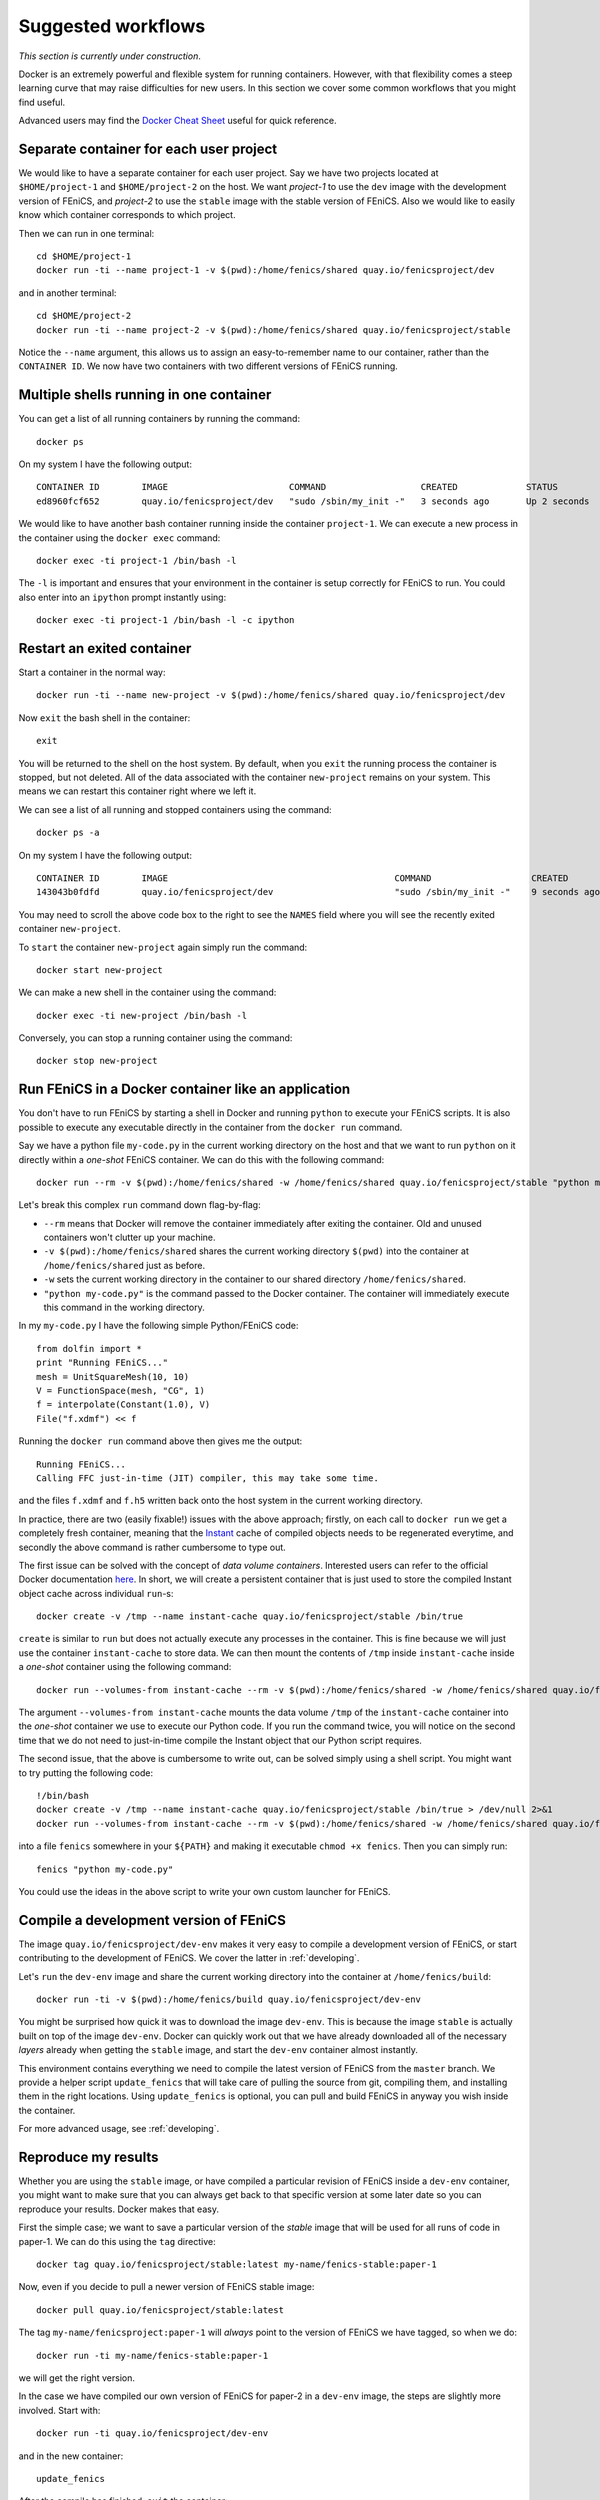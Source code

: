 .. Documentation for suggested work flows using Docker

Suggested workflows
===================

*This section is currently under construction*.

Docker is an extremely powerful and flexible system for running
containers.  However, with that flexibility comes a steep learning
curve that may raise difficulties for new users. In this section we
cover some common workflows that you might find useful.

Advanced users may find the `Docker Cheat Sheet
<https://github.com/wsargent/docker-cheat-sheet>`_ useful for quick reference.

Separate container for each user project
----------------------------------------

We would like to have a separate container for each user project.  Say
we have two projects located at ``$HOME/project-1`` and
``$HOME/project-2`` on the host. We want `project-1` to use the
``dev`` image with the development version of FEniCS, and `project-2`
to use the ``stable`` image with the stable version of FEniCS. Also we
would like to easily know which container corresponds to which
project.

Then we can run in one terminal::

    cd $HOME/project-1
    docker run -ti --name project-1 -v $(pwd):/home/fenics/shared quay.io/fenicsproject/dev

and in another terminal::

    cd $HOME/project-2
    docker run -ti --name project-2 -v $(pwd):/home/fenics/shared quay.io/fenicsproject/stable

Notice the ``--name`` argument, this allows us to assign an
easy-to-remember name to our container, rather than the ``CONTAINER
ID``. We now have two containers with two different versions of FEniCS
running.


Multiple shells running in one container
----------------------------------------

You can get a list of all running containers by running the command::

    docker ps

On my system I have the following output::

    CONTAINER ID        IMAGE                       COMMAND                  CREATED             STATUS              PORTS               NAMES
    ed8960fcf652        quay.io/fenicsproject/dev   "sudo /sbin/my_init -"   3 seconds ago       Up 2 seconds                            project-1

We would like to have another bash container running inside the
container ``project-1``. We can execute a new process in the container
using the ``docker exec`` command::

    docker exec -ti project-1 /bin/bash -l

The ``-l`` is important and ensures that your environment in the
container is setup correctly for FEniCS to run. You could also enter
into an ``ipython`` prompt instantly using::

    docker exec -ti project-1 /bin/bash -l -c ipython

Restart an exited container
---------------------------

Start a container in the normal way::

    docker run -ti --name new-project -v $(pwd):/home/fenics/shared quay.io/fenicsproject/dev

Now ``exit`` the bash shell in the container::

    exit

You will be returned to the shell on the host system. By default, when you
``exit`` the running process the container is stopped, but not deleted. All of
the data associated with the container ``new-project`` remains on your system.
This means we can restart this container right where we left it.

We can see a list of all running and stopped containers using the command::

    docker ps -a

On my system I have the following output::

    CONTAINER ID        IMAGE                                           COMMAND                   CREATED             STATUS                         PORTS               NAMES
    143043b0fdfd        quay.io/fenicsproject/dev                       "sudo /sbin/my_init -"    9 seconds ago       Exited (0) 1 seconds ago                           new-project

You may need to scroll the above code box to the right to see the ``NAMES`` field
where you will see the recently exited container ``new-project``.

To ``start`` the container ``new-project`` again simply run the command::

    docker start new-project

We can make a new shell in the container using the command::

    docker exec -ti new-project /bin/bash -l

Conversely, you can stop a running container using the command::

    docker stop new-project

Run FEniCS in a Docker container like an application
----------------------------------------------------

You don't have to run FEniCS by starting a shell in Docker and running
``python`` to execute your FEniCS scripts. It is also possible to execute
any executable directly in the container from the ``docker run`` command.

Say we have a python file ``my-code.py`` in the current working directory on
the host and that we want to run ``python`` on it directly within a `one-shot`
FEniCS container. We can do this with the following command::

    docker run --rm -v $(pwd):/home/fenics/shared -w /home/fenics/shared quay.io/fenicsproject/stable "python my-code.py"

Let's break this complex ``run`` command down flag-by-flag:

* ``--rm`` means that Docker will remove the container immediately after
  exiting the container. Old and unused containers won't clutter up your
  machine. 
* ``-v $(pwd):/home/fenics/shared`` shares the current working directory
  ``$(pwd)`` into the container at ``/home/fenics/shared`` just as before.
* ``-w`` sets the current working directory in the container to our
  shared directory ``/home/fenics/shared``.
* ``"python my-code.py"`` is the command passed to the Docker container. The
  container will immediately execute this command in the working directory. 

In my ``my-code.py`` I have the following simple Python/FEniCS code::

    from dolfin import *
    print "Running FEniCS..."
    mesh = UnitSquareMesh(10, 10)
    V = FunctionSpace(mesh, "CG", 1)
    f = interpolate(Constant(1.0), V)
    File("f.xdmf") << f

Running the ``docker run`` command above then gives me the output::
    
    Running FEniCS...
    Calling FFC just-in-time (JIT) compiler, this may take some time.

and the files ``f.xdmf`` and ``f.h5``  written back onto the host system in the
current working directory.

In practice, there are two (easily fixable!) issues with the above approach;
firstly, on each call to ``docker run`` we get a completely fresh container,
meaning that the `Instant <https://www.bitbucket.org/fenicsproject/instant>`_
cache of compiled objects needs to be regenerated everytime, and secondly the
above command is rather cumbersome to type out.

The first issue can be solved with the concept of `data volume containers`.
Interested users can refer to the official Docker documentation `here
<https://docs.docker.com/engine/userguide/containers/dockervolumes/>`_. In
short, we will create a persistent container that is just used to store
the compiled Instant object cache across individual ``run``-s::

    docker create -v /tmp --name instant-cache quay.io/fenicsproject/stable /bin/true

``create`` is similar to ``run`` but does not actually execute any processes in
the container. This is fine because we will just use the container
``instant-cache`` to store data. We can then mount the contents of ``/tmp``
inside ``instant-cache`` inside a `one-shot` container using the following
command::

    docker run --volumes-from instant-cache --rm -v $(pwd):/home/fenics/shared -w /home/fenics/shared quay.io/fenicsproject/stable "INSTANT_CACHE_DIR=/tmp python my-code.py"

The argument ``--volumes-from instant-cache`` mounts the data volume ``/tmp``
of the ``instant-cache`` container into the `one-shot` container we use to
execute our Python code. If you run the command twice, you will notice on the
second time that we do not need to just-in-time compile the Instant object that
our Python script requires.

The second issue, that the above is cumbersome to write out, can be solved
simply using a shell script. You might want to try putting the following code::

    !/bin/bash
    docker create -v /tmp --name instant-cache quay.io/fenicsproject/stable /bin/true > /dev/null 2>&1
    docker run --volumes-from instant-cache --rm -v $(pwd):/home/fenics/shared -w /home/fenics/shared quay.io/fenicsproject/stable "INSTANT_CACHE_DIR=/tmp $@"

into a file ``fenics`` somewhere in your ``${PATH}`` and making it executable
``chmod +x fenics``. Then you can simply run::

    fenics "python my-code.py"

You could use the ideas in the above script to write your own custom launcher
for FEniCS.

Compile a development version of FEniCS
---------------------------------------

The image ``quay.io/fenicsproject/dev-env`` makes it very easy to compile
a development version of FEniCS, or start contributing to the development
of FEniCS. We cover the latter in :ref:`developing`.

Let's ``run`` the ``dev-env`` image and share the current working directory
into the container at ``/home/fenics/build``::

    docker run -ti -v $(pwd):/home/fenics/build quay.io/fenicsproject/dev-env

You might be surprised how quick it was to download the image ``dev-env``.
This is because the image ``stable`` is actually built on top of the image
``dev-env``. Docker can quickly work out that we have already downloaded all of
the necessary `layers` already when getting the ``stable`` image, and start the
``dev-env`` container almost instantly. 

This environment contains everything we need to compile the latest version of
FEniCS from the ``master`` branch. We provide a helper script ``update_fenics``
that will take care of pulling the source from git, compiling them, and
installing them in the right locations. Using ``update_fenics`` is optional,
you can pull and build FEniCS in anyway you wish inside the container.

For more advanced usage, see :ref:`developing`.

Reproduce my results
--------------------

Whether you are using the ``stable`` image, or have compiled a particular
revision of FEniCS inside a ``dev-env`` container, you might want to make sure
that you can always get back to that specific version at some later date so you
can reproduce your results. Docker makes that easy.

First the simple case; we want to save a particular version of the `stable` image
that will be used for all runs of code in paper-1. We can do this using the
``tag`` directive::

    docker tag quay.io/fenicsproject/stable:latest my-name/fenics-stable:paper-1

Now, even if you decide to pull a newer version of FEniCS stable image::

    docker pull quay.io/fenicsproject/stable:latest

The tag ``my-name/fenicsproject:paper-1`` will *always* point to the version
of FEniCS we have tagged, so when we do::

    docker run -ti my-name/fenics-stable:paper-1

we will get the right version.

In the case we have compiled our own version of FEniCS for paper-2 in a
``dev-env`` image, the steps are slightly more involved. Start with::

    docker run -ti quay.io/fenicsproject/dev-env
    
and in the new container::

    update_fenics

After the compile has finished, ``exit`` the container::

    exit

Now, back on the host, we must ``commit`` the container. This `freezes` the
modifications to the filesystem we made when we compiled FEniCS. Make a note
from your terminal of the unique hash in the bash prompt of the container when
it was running e.g.  `fenics@88794e9fdcf5:~$` and then run, e.g.::

    docker commit 88794

Docker will return a new hash, e.g.::

    sha256:e82475ade54e046e950a7e25c234a9d7d3e77f3ba19062729810a241a50fc8a9

which we can then tag as before::

    docker tag e824 my-name/fenics-dev:paper-2

Note that Docker can auto-complete hashes if you only provide the first few
letters, making typing less cumbersome!

Share my container with a colleague
-----------------------------------

There are two main ways of doing this. The simplest is just to ``save`` your
container in a ``tar`` file and send it to your colleague via your preferred
file transfer method. First off ``exit`` your container and ``commit`` it::

    exit
    docker commit 88794

Docker will return a new hash, e.g.::

    sha256:e82475ade54e046e950a7e25c234a9d7d3e77f3ba19062729810a241a50fc8a9

Now we can ``save`` to a ``tar`` file with::

    docker save e82475 > my-fenics-environment.tar

Send the file ``my-fenics-environment.tar`` to your colleague, and she can load
it into Docker using::

    docker load < my-fenics-environment.tar

and wait for the import to finish. Your colleague can then start the image
using::

    docker run -ti e82475

Of course, they can also ``tag`` the image for easy reference in the future.

The other option is to ``push`` your image up to a cloud service like
`Dockerhub <https://dockerhub.com>`_, or our preferred provider, `quay.io
<https://quay.io>`_. Both of these services will store images for you and allow
others to ``pull`` them, just like our images. 

Once you have an account from one of the above sites, you need to login.


Create a custom image for my team
---------------------------------


